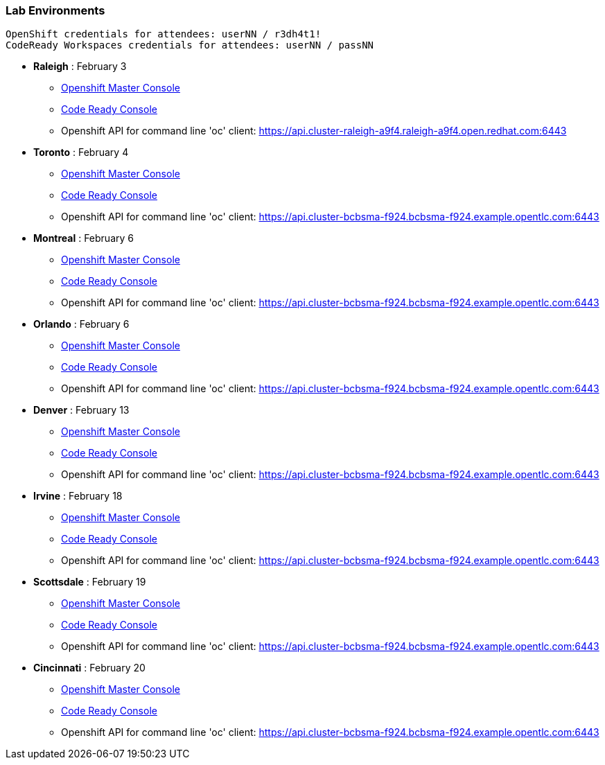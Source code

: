 [[lab-exercises-table-of-contents]]
Lab Environments
~~~~~~~~~~~~~~~~

....
OpenShift credentials for attendees: userNN / r3dh4t1!
CodeReady Workspaces credentials for attendees: userNN / passNN
....

* *Raleigh* : February 3
** link:http://console-openshift-console.apps.cluster-raleigh-a9f4.raleigh-a9f4.open.redhat.com[Openshift Master Console^]
** link:http://codeready-che.apps.cluster-raleigh-a9f4.raleigh-a9f4.open.redhat.com[Code Ready Console^]
** Openshift API for command line 'oc' client: https://api.cluster-raleigh-a9f4.raleigh-a9f4.open.redhat.com:6443

* *Toronto* : February 4
** link:https://console-openshift-console.apps.cluster-cinci-5f0d.cinci-5f0d.open.redhat.com[Openshift Master Console^]
** link:http://codeready-che.apps.cluster-cinci-5f0d.cinci-5f0d.open.redhat.com[Code Ready Console^]
** Openshift API for command line 'oc' client: https://api.cluster-bcbsma-f924.bcbsma-f924.example.opentlc.com:6443

* *Montreal* : February 6
** link:https://console-openshift-console.apps.cluster-cinci-5f0d.cinci-5f0d.open.redhat.com[Openshift Master Console^]
** link:http://codeready-che.apps.cluster-cinci-5f0d.cinci-5f0d.open.redhat.com[Code Ready Console^]
** Openshift API for command line 'oc' client: https://api.cluster-bcbsma-f924.bcbsma-f924.example.opentlc.com:6443

* *Orlando* : February 6
** link:https://console-openshift-console.apps.cluster-cinci-5f0d.cinci-5f0d.open.redhat.com[Openshift Master Console^]
** link:http://codeready-che.apps.cluster-cinci-5f0d.cinci-5f0d.open.redhat.com[Code Ready Console^]
** Openshift API for command line 'oc' client: https://api.cluster-bcbsma-f924.bcbsma-f924.example.opentlc.com:6443

* *Denver* : February 13
** link:https://console-openshift-console.apps.cluster-cinci-5f0d.cinci-5f0d.open.redhat.com[Openshift Master Console^]
** link:http://codeready-che.apps.cluster-cinci-5f0d.cinci-5f0d.open.redhat.com[Code Ready Console^]
** Openshift API for command line 'oc' client: https://api.cluster-bcbsma-f924.bcbsma-f924.example.opentlc.com:6443

* *Irvine* : February 18
** link:https://console-openshift-console.apps.cluster-cinci-5f0d.cinci-5f0d.open.redhat.com[Openshift Master Console^]
** link:http://codeready-che.apps.cluster-cinci-5f0d.cinci-5f0d.open.redhat.com[Code Ready Console^]
** Openshift API for command line 'oc' client: https://api.cluster-bcbsma-f924.bcbsma-f924.example.opentlc.com:6443

* *Scottsdale* : February 19
** link:https://console-openshift-console.apps.cluster-cinci-5f0d.cinci-5f0d.open.redhat.com[Openshift Master Console^]
** link:http://codeready-che.apps.cluster-cinci-5f0d.cinci-5f0d.open.redhat.com[Code Ready Console^]
** Openshift API for command line 'oc' client: https://api.cluster-bcbsma-f924.bcbsma-f924.example.opentlc.com:6443

* *Cincinnati* : February 20
** link:https://console-openshift-console.apps.cluster-cinci-5f0d.cinci-5f0d.open.redhat.com[Openshift Master Console^]
** link:http://codeready-che.apps.cluster-cinci-5f0d.cinci-5f0d.open.redhat.com[Code Ready Console^]
** Openshift API for command line 'oc' client: https://api.cluster-bcbsma-f924.bcbsma-f924.example.opentlc.com:6443


